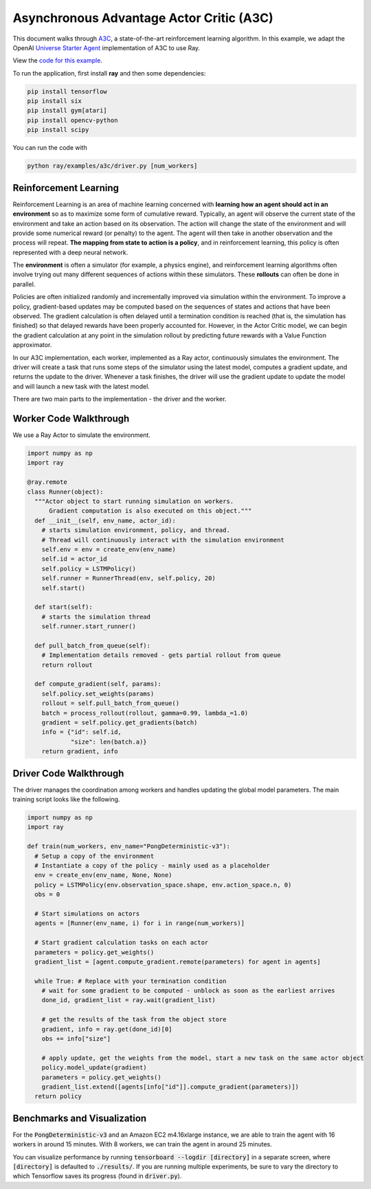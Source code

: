 Asynchronous Advantage Actor Critic (A3C)
=========================================

This document walks through `A3C`_, a state-of-the-art reinforcement learning
algorithm. In this example, we adapt the OpenAI `Universe Starter Agent`_
implementation of A3C to use Ray.

View the `code for this example`_.

.. _`A3C`: https://arxiv.org/abs/1602.01783
.. _`Universe Starter Agent`: https://github.com/openai/universe-starter-agent
.. _`code for this example`: https://github.com/ray-project/ray/tree/master/examples/a3c

To run the application, first install **ray** and then some dependencies:

.. code-block:: bash

  pip install tensorflow
  pip install six
  pip install gym[atari]
  pip install opencv-python
  pip install scipy

You can run the code with

.. code-block:: bash

  python ray/examples/a3c/driver.py [num_workers]

Reinforcement Learning
----------------------

Reinforcement Learning is an area of machine learning concerned with **learning
how an agent should act in an environment** so as to maximize some form of
cumulative reward. Typically, an agent will observe the current state of the
environment and take an action based on its observation. The action will change
the state of the environment and will provide some numerical reward (or penalty)
to the agent. The agent will then take in another observation and the process
will repeat. **The mapping from state to action is a policy**, and in
reinforcement learning, this policy is often represented with a deep neural
network.

The **environment** is often a simulator (for example, a physics engine), and
reinforcement learning algorithms often involve trying out many different
sequences of actions within these simulators. These **rollouts** can often be
done in parallel.

Policies are often initialized randomly and incrementally improved via
simulation within the environment. To improve a policy, gradient-based updates
may be computed based on the sequences of states and actions that have been
observed. The gradient calculation is often delayed until a termination
condition is reached (that is, the simulation has finished) so that delayed
rewards have been properly accounted for. However, in the Actor Critic model, we
can begin the gradient calculation at any point in the simulation rollout by
predicting future rewards with a Value Function approximator.

In our A3C implementation, each worker, implemented as a Ray actor, continuously
simulates the environment. The driver will create a task that runs some steps
of the simulator using the latest model, computes a gradient update, and returns
the update to the driver. Whenever a task finishes, the driver will use the
gradient update to update the model and will launch a new task with the latest
model.

There are two main parts to the implementation - the driver and the worker.

Worker Code Walkthrough
-----------------------

We use a Ray Actor to simulate the environment.

.. code-block:: python

  import numpy as np
  import ray

  @ray.remote
  class Runner(object):
    """Actor object to start running simulation on workers.
        Gradient computation is also executed on this object."""
    def __init__(self, env_name, actor_id):
      # starts simulation environment, policy, and thread.
      # Thread will continuously interact with the simulation environment
      self.env = env = create_env(env_name)
      self.id = actor_id
      self.policy = LSTMPolicy()
      self.runner = RunnerThread(env, self.policy, 20)
      self.start()

    def start(self):
      # starts the simulation thread
      self.runner.start_runner()

    def pull_batch_from_queue(self):
      # Implementation details removed - gets partial rollout from queue
      return rollout

    def compute_gradient(self, params):
      self.policy.set_weights(params)
      rollout = self.pull_batch_from_queue()
      batch = process_rollout(rollout, gamma=0.99, lambda_=1.0)
      gradient = self.policy.get_gradients(batch)
      info = {"id": self.id,
              "size": len(batch.a)}
      return gradient, info

Driver Code Walkthrough
-----------------------

The driver manages the coordination among workers and handles updating the
global model parameters. The main training script looks like the following.


.. code-block:: python

  import numpy as np
  import ray

  def train(num_workers, env_name="PongDeterministic-v3"):
    # Setup a copy of the environment
    # Instantiate a copy of the policy - mainly used as a placeholder
    env = create_env(env_name, None, None)
    policy = LSTMPolicy(env.observation_space.shape, env.action_space.n, 0)
    obs = 0

    # Start simulations on actors
    agents = [Runner(env_name, i) for i in range(num_workers)]

    # Start gradient calculation tasks on each actor
    parameters = policy.get_weights()
    gradient_list = [agent.compute_gradient.remote(parameters) for agent in agents]

    while True: # Replace with your termination condition
      # wait for some gradient to be computed - unblock as soon as the earliest arrives
      done_id, gradient_list = ray.wait(gradient_list)

      # get the results of the task from the object store
      gradient, info = ray.get(done_id)[0]
      obs += info["size"]

      # apply update, get the weights from the model, start a new task on the same actor object
      policy.model_update(gradient)
      parameters = policy.get_weights()
      gradient_list.extend([agents[info["id"]].compute_gradient(parameters)])
    return policy


Benchmarks and Visualization
----------------------------

For the :code:`PongDeterministic-v3` and an Amazon EC2 m4.16xlarge instance, we
are able to train the agent with 16 workers in around 15 minutes. With 8
workers, we can train the agent in around 25 minutes.

You can visualize performance by running
:code:`tensorboard --logdir [directory]` in a separate screen, where
:code:`[directory]` is defaulted to :code:`./results/`. If you are running
multiple experiments, be sure to vary the directory to which Tensorflow saves
its progress (found in :code:`driver.py`).
